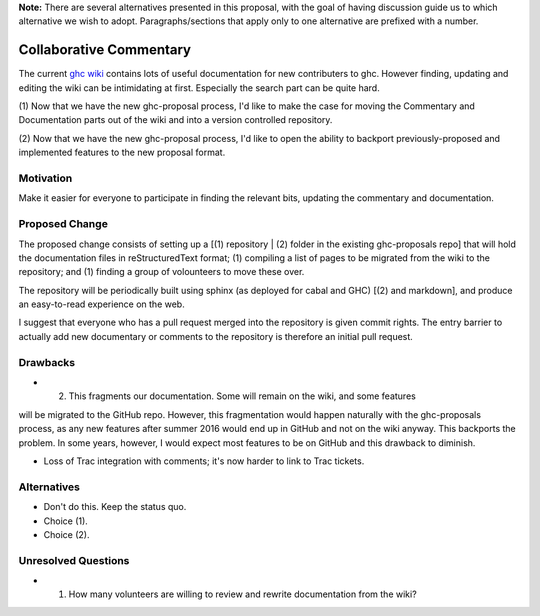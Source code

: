 .. proposal-number:: Leave blank. This will be filled in when the proposal is
                     accepted.

.. trac-ticket:: Leave blank. This will eventually be filled with the Trac
                 ticket number which will track the progress of the
                 implementation of the feature.

.. implemented:: Leave blank. This will be filled in with the first GHC version which
                 implements the described feature.

**Note:** There are several alternatives presented in this proposal, with the goal
of having discussion guide us to which alternative we wish to adopt. Paragraphs/sections that
apply only to one alternative are prefixed with a number.

Collaborative Commentary
========================

The current `ghc wiki <https://ghc.haskell.org/trac/ghc/wiki>`_ contains lots of useful
documentation for new contributers to ghc.  However finding, updating and editing the
wiki can be intimidating at first.  Especially the search part can be quite hard.

(1) Now that we have the new ghc-proposal process, I'd like to make the case
for moving the Commentary and Documentation parts out of the wiki and into a version
controlled repository.

(2) Now that we have the new ghc-proposal process, I'd like to open the ability
to backport previously-proposed and implemented features to the new proposal format.

Motivation
----------

Make it easier for everyone to participate in finding the relevant bits, updating the
commentary and documentation.

Proposed Change
---------------

The proposed change consists of setting up a [(1) repository | (2) folder in the existing
ghc-proposals repo] that will hold the documentation
files in reStructuredText format;
(1) compiling a list of pages to be migrated from the
wiki to the repository; and (1) finding a group of volounteers to move these over.

The repository will be periodically built using sphinx (as deployed for cabal and GHC)
[(2) and markdown], and produce an easy-to-read experience on the web.

I suggest that everyone who has a pull request merged into the repository is
given commit rights. The entry barrier to actually add new documentary or comments to
the repository is therefore an initial pull request.

Drawbacks
---------

* (2) This fragments our documentation. Some will remain on the wiki, and some features
will be migrated to the GitHub repo. However, this fragmentation would happen naturally
with the ghc-proposals process, as any new features after summer 2016 would end up in
GitHub and not on the wiki anyway. This backports the problem. In some years, however,
I would expect most features to be on GitHub and this drawback to diminish.

* Loss of Trac integration with comments; it's now harder to link to Trac tickets.

Alternatives
------------

* Don't do this. Keep the status quo.

* Choice (1).

* Choice (2).

Unresolved Questions
--------------------

* (1) How many volunteers are willing to review and rewrite documentation from the wiki?
